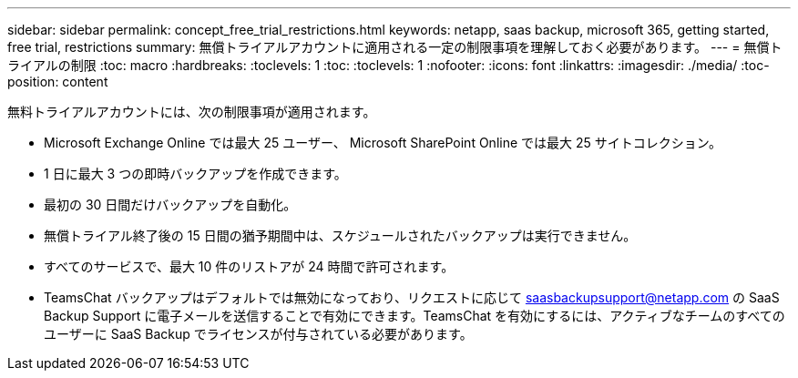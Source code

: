 ---
sidebar: sidebar 
permalink: concept_free_trial_restrictions.html 
keywords: netapp, saas backup, microsoft 365, getting started, free trial, restrictions 
summary: 無償トライアルアカウントに適用される一定の制限事項を理解しておく必要があります。 
---
= 無償トライアルの制限
:toc: macro
:hardbreaks:
:toclevels: 1
:toc: 
:toclevels: 1
:nofooter: 
:icons: font
:linkattrs: 
:imagesdir: ./media/
:toc-position: content


[role="lead"]
無料トライアルアカウントには、次の制限事項が適用されます。

* Microsoft Exchange Online では最大 25 ユーザー、 Microsoft SharePoint Online では最大 25 サイトコレクション。
* 1 日に最大 3 つの即時バックアップを作成できます。
* 最初の 30 日間だけバックアップを自動化。
* 無償トライアル終了後の 15 日間の猶予期間中は、スケジュールされたバックアップは実行できません。
* すべてのサービスで、最大 10 件のリストアが 24 時間で許可されます。
* TeamsChat バックアップはデフォルトでは無効になっており、リクエストに応じて saasbackupsupport@netapp.com の SaaS Backup Support に電子メールを送信することで有効にできます。TeamsChat を有効にするには、アクティブなチームのすべてのユーザーに SaaS Backup でライセンスが付与されている必要があります。

